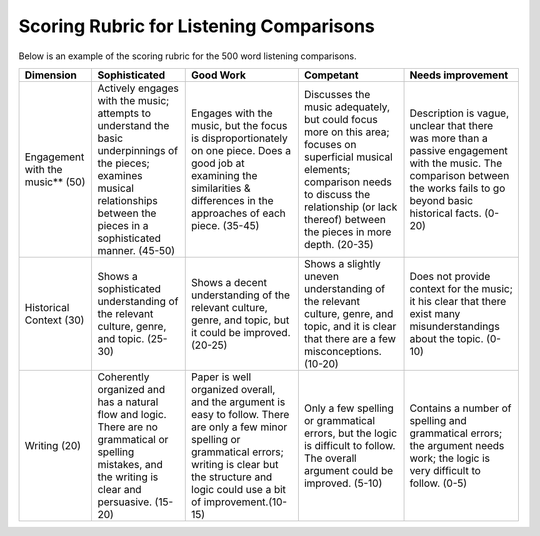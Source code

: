 
Scoring Rubric for Listening Comparisons
===================================================

Below is an example of the scoring rubric for the 500 word listening comparisons.



+---------------+-------------------------------+-------------------------------+-------------------------------+-------------------------------+               
|Dimension      | Sophisticated                 | Good Work                     | Competant                     | Needs improvement             |
+===============+===============================+===============================+===============================+===============================+
| Engagement    | Actively engages with the     | Engages with the music, but   | Discusses the music           | Description is vague,         |                                     
| with the      | music; attempts to understand | the focus is                  | adequately, but could focus   | unclear that there was more   |
| music** (50)  | the basic underpinnings of    | disproportionately on one     | more on this area; focuses on | than a passive engagement     |
|               | the pieces; examines musical  | piece. Does a good job at     | superficial musical elements; | with the music. The comparison|
|               | relationships between the     | examining the similarities \& | comparison needs to discuss   | between the works fails to go |
|               | pieces in a sophisticated     | differences in the approaches | the relationship (or lack     | beyond basic historical       |
|               | manner. (45-50)               | of each piece. (35-45)        | thereof) between the pieces   | facts. (0-20)                 |
|               |                               |                               | in more depth. (20-35)        |                               |
+---------------+-------------------------------+-------------------------------+-------------------------------+-------------------------------+               
| Historical    | Shows a sophisticated         | Shows a decent understanding  | Shows a slightly uneven       | Does not provide context for  | 
| Context (30)  | understanding of the relevant | of the relevant culture,      | understanding of the relevant | the music; it his clear       |
|               | culture, genre, and topic.    | genre, and topic, but it      | culture, genre, and topic,    | that there exist many         |
|               | (25-30)                       | could be improved. (20-25)    | and it is clear that there    | misunderstandings about the   |                             
|               |                               |                               | are a few misconceptions.     | topic. (0-10)                 |
|               |                               |                               | (10-20)                       |                               |
+---------------+-------------------------------+-------------------------------+-------------------------------+-------------------------------+               
| Writing   (20)| Coherently organized          | Paper is well organized       | Only a few spelling or        | Contains a number of spelling |
|               | and has a natural flow and    | overall, and the argument is  | grammatical errors, but the   | and grammatical errors;       |
|               | logic. There are no           | easy to follow. There are     | logic is difficult to follow. | the argument needs work;      |
|               | grammatical or spelling       | only a few minor spelling     | The overall argument could be | the logic is very difficult   |
|               | mistakes, and the writing is  | or grammatical errors; writing| improved. (5-10)              | to follow. (0-5)              |
|               | clear and persuasive. (15-20) | is clear but the structure    |                               |                               |
|               |                               | and logic could use a bit of  |                               |                               |
|               |                               | improvement.(10-15)           |                               |                               |
|               |                               |                               |                               |                               |
+---------------+-------------------------------+-------------------------------+-------------------------------+-------------------------------+               
